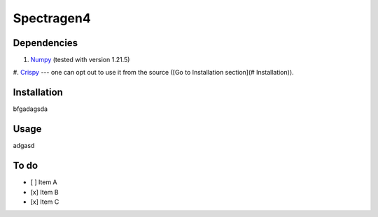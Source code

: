 ============
Spectragen4
============

Dependencies
==============

#. `Numpy <https://numpy.org/>`_ (tested with version 1.21.5)

#. `Crispy <https://www.esrf.fr/computing/scientific/crispy/>`_ --- one can opt
out to use it from the source ([Go to Installation section](# Installation)).


Installation
=============

bfgadagsda

Usage
=============

adgasd

To do
=========

- [ ] Item A
- [x] Item B
- [x] Item C
